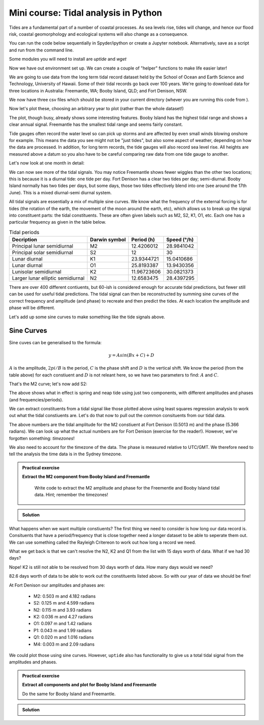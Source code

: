 Mini course: Tidal analysis in Python
======================================
.. index:: 
   pair: uptide; python

Tides are a fundamental part of a number of coastal processes. As sea levels rise, tides will change, 
and hence our flood risk, coastal geomorphology and ecological systems will also change as a consequence.

You can run the code below sequentially in Spyder/ipython or create a Jupyter notebook. 
Alternatively, save as a script and run from the command line.

Some modules you will need to install are *uptide* and *wget*

.. code-block:: bash
    :caption: |cli|

    pip install uptide
    pip install wget

.. code-block:: Python
    :caption: |python|

    # import the modules we need
    import pandas as pd
    import matplotlib.pyplot as plt
    import datetime
    import wget
    import os
    import numpy as np
    import uptide
    import pytz
    import math

Now we have out environment set up. We can create a couple of "helper" functions to make life easier later!

.. code-block:: Python
    :caption: |python|

    def read_and_process_data(filename):
        tide_data = pd.read_csv(filename, header=None)
        tide_data['Date'] = pd.to_datetime(dict(year=tide_data[0], month=tide_data[1], day=tide_data[2], hour=tide_data[3]))
        # col 0 is year, col 1 is month, col2 is day, col3 hour
        tide_data = tide_data.drop([0,1,2,3], axis = 1)
        tide_data = tide_data.rename(columns={4: "Tide"})
        tide_data = tide_data.set_index('Date')
        tide_data = tide_data.mask(tide_data['Tide'] < -300)

        return tide_data

    def extract_single_year_remove_mean(year, data):
        year_string_start = str(year)+"0101"
        year_string_end = str(year)+"1231"
        year_data = data.loc[year_string_start:year_string_end, ['Tide']]
        # remove mean to oscillate around zero
        mmm = np.mean(year_data['Tide'])
        year_data['Tide'] -= mmm

        return year_data

We are going to use data from the long term tidal record dataset held by the School of 
Ocean and Earth Science and Technology, University of Hawaii. Some of their tidal records 
go back over 100 years. We're going to download data for three locations in Australia: 
Freemantle, WA; Booby Island, QLD; and Fort Denison, NSW.

.. code-block:: Python
    :caption: |python|

    FortDenison_url = "https://uhslc.soest.hawaii.edu/data/csv/fast/hourly/h333.csv"
    BoobyIsland_url = "https://uhslc.soest.hawaii.edu/data/csv/fast/hourly/h336.csv"
    Freemantle_url = "https://uhslc.soest.hawaii.edu/data/csv/fast/hourly/h175.csv"
    urls = [FortDenison_url, BoobyIsland_url, Freemantle_url]

    # fetch our data and store
    for url in urls:
        file_name = os.path.basename(url) # get the full path to the file
        if os.path.exists(file_name):
            os.remove(file_name) # if exists, remove it directly
        file_name = wget.download(url, out=".")

We now have three csv files which should be stored in your current directory (whever you are
running this code from ).

.. code-block:: Python
    :caption: |python|

    # load and store as a pandas dataframe
    Fort_Denison = read_and_process_data("h333.csv")
    Booby_Island = read_and_process_data("h336.csv")
    Freemantle = read_and_process_data("h175.csv")

Now let's plot these, choosing an arbitrary year to plot (rather than the whole dataset!)

.. code-block:: Python
    :caption: |python|

    # Let's plot 1 years' worth of tidal data
    fig_summary=plt.figure()
    ax=fig_summary.add_subplot(111)
    fd = ax.plot(Fort_Denison['Tide'], color="blue", lw=1, label="Fort Denison")
    bi = ax.plot(Booby_Island['Tide'], color="orange", lw=1, label="Booby_Island")
    f = ax.plot(Freemantle['Tide'], color="red", lw=1, label="Freemantle")
    ax.set_xlabel("Date")
    ax.set_ylabel("Water height (mm)")
    ax.tick_params(axis='x', rotation=45)
    ax.legend()
    ax.set_xlim([datetime.date(2008, 1, 1), datetime.date(2008, 12, 31)])
    fig_summary.tight_layout()
    plt.show()


The plot, though busy, already shows some interesting features. Booby Island has the highest tidal 
range and shows a clear annual signal. Freemantle has the smallest tidal range and seems fairly constant.

Tide gauges often record the water level so can pick up storms and are affected by even small winds 
blowing onshore for example. This means the data you see might not be "just tides", but also some 
aspect of weather, depending on how the data are processed. In addition, for long term records, 
the tide gauges will also record sea level rise. All heights are measured above a datum so you 
also have to be careful comparing raw data from one tide gauge to another.

Let's now look at one month in detail:

.. code-block:: Python
    :caption: |python|

    fig_june=plt.figure()
    ax=fig_june.add_subplot(111)
    fd = ax.plot(Fort_Denison['Tide'], color="blue", lw=1, label="Fort Denison")
    bi = ax.plot(Booby_Island['Tide'], color="orange", lw=1, label="Booby_Island")
    f = ax.plot(Freemantle['Tide'], color="red", lw=1, label="Freemantle")
    ax.set_xlabel("Date")
    ax.set_ylabel("Water height (mm)")
    ax.tick_params(axis='x', rotation=45)
    ax.legend()
    ax.set_xlim([datetime.date(2008, 6, 1), datetime.date(2008, 7, 1)])
    fig_june.tight_layout()
    plt.show()

We can now see more of the tidal signals. You may notice Freemantle shows fewer wiggles 
than the other two locations; this is because it is a diurnal tide: one tide per day. 
Fort Denison has a clear two tides per day; semi-diurnal. Booby Island normally has two 
tides per days, but some days, those two tides effectively blend into one (see around the 
17th June). This is a mixed diurnal-semi diurnal system.

All tidal signals are essentially a mix of multiple sine curves. We know what the frequency of
the external forcing is for tides (the rotation of the earth, the movement of the moon around
the earth, etc), which allows us to break up the signal into constituent parts: the tidal
constituents. These are often given labels such as M2, S2, K1, O1, etc. Each one has a 
particular frequency as given in the table below.

.. list-table:: Tidal periods
   :header-rows: 1

   * - Decription
     - Darwin symbol
     - Period (h)
     - Speed (°/h)
   * - Principal lunar semidiurnal
     - M2
     - 12.4206012
     - 28.9841042
   * - Principal solar semidiurnal
     - S2
     - 12
     - 30
   * - Lunar diurnal
     - K1
     - 23.9344721
     - 15.0410686
   * - Lunar diurnal
     - O1
     - 25.8193387
     - 13.9430356
   * - Lunisolar semidiurnal
     - K2
     - 11.96723606
     - 30.0821373
   * - Larger lunar elliptic semidiurnal
     - N2
     - 12.6583475
     - 28.4397295

There are over 400 different contiuents, but 60-ish is considered enough for accurate 
tidal predictions, but fewer still can be used for useful tidal predictions. The tidal 
signal can then be reconstructed by summing sine curves of the correct frequency and 
amplitude (and phase) to recreate and then predict the tides. At each location the amplitude 
and phase will be different.

Let's add up some sine curves to make something like the tide signals above.

Sine Curves
------------

Sine cuves can be generalised to the formula:

.. math::

    y = Asin(Bx + C) + D

:math:`A` is the amplitude, :math:`2 pi / B` is the period, :math:`C` is the phase shift and :math:`D` is the 
vertical shift. We know the period (from the table above) for each constiuent and :math:`D` is not releant here, 
so we have two parameters to find: :math:`A` and :math:`C`. 

.. code-block:: Python
    :caption: |python|

    A_m2 = 0.53
    B_m2 = 12.4206012 # hours
    C_m2 = 0

    times = np.arange(0,24*14,0.5) # 14 days in hours
    sin_curve = A_m2*np.sin(2*math.pi/B_m2*times + C_m2)

    plt.plot(times,sin_curve)
    plt.xlabel("Hours")
    plt.ylabel("Water height (m)")
    plt.show()

That's the M2 curve; let's now add S2:

.. code-block:: Python
    :caption: |python|

    A_s2 = 0.23
    B_s2 = 12
    C_s2 = math.pi/2

    sin_curve = A_m2*np.sin(2*math.pi/B_m2*times + C_m2) + \
                A_s2*np.sin(2*math.pi/B_s2*times + C_s2)
    plt.plot(times,sin_curve)
    plt.xlabel("Hours")
    plt.ylabel("Water height (m)")
    plt.show()

The above shows what in effect is spring and neap tide using just two components, with different 
amplitudes and phases (and frequencies/periods).

We can extract constituents from a tidal signal like those plotted above using least squares 
regression analysis to work out what the tidal constiuents are. Let's do that now to pull 
out the common consituents from our tidal data.

.. code-block:: Python
    :caption: |python|

    # let's first pull out a single year's worth of data
    # and remove the mean value so the tides oscillate across zero
    FD_2008 = extract_single_year_remove_mean(2008, Fort_Denison)
    BI_2008 = extract_single_year_remove_mean(2008, Booby_Island)
    F_2008 = extract_single_year_remove_mean(2008, Freemantle)

    # We can use the module uptide to work out the tidal constiuents
    # More on uptide: https://github.com/stephankramer/uptide
    import uptide
    
    # we create a Tides object with a list of the consituents we want.
    tide = uptide.Tides(['M2'])

    # We then set out start time. All data must then be in second since this time
    tide.set_initial_time(datetime.datetime(2008,1,1,0,0,0))
    
    # so let's swap our dates for seconds since midnight 1/1/2008.
    # Note the 1e9 (the int64 seconds epoch in numpy is multiplied by this for some reason)
    seconds_since = (FD_2008.index.astype('int64').to_numpy()/1e9) - datetime.datetime(2008,1,1,0,0,0).timestamp()
    
    # We then send the elevation data (our tides) and time in seconds to uptide
    # and do the harmonic analysis
    amp,pha = uptide.harmonic_analysis(tide, FD_2008['Tide'].to_numpy()/1000, seconds_since)

    # uptide returns the amplitudes as a list (in the order of the constiuents listed above) and the phases (in radians)
    print(amp, pha)

The above numbers are the tidal amplitude for the M2 constiuent at Fort Denison (0.5013 m) and the phase (5.366 radians).
We can look up what the actual numbers are for Fort Denison (exercise for the reader!). 
However, we've forgotten something: *timezones*!

We also need to account for the timezone of the data. The phase is measured relative to 
UTC/GMT. We therefore need to tell the analysis the time data is in the Sydney timezone.

.. code-block:: Python
    :caption: |python|

    tz = pytz.timezone("Australia/Sydney")
    tide.set_initial_time(datetime.datetime(2008,1,1,0,0,0))
    seconds_since = (FD_2008.index.astype('int64').to_numpy()/1e9) - datetime.datetime(2008,1,1,0,0,0,tzinfo=tz).timestamp()

    amp,pha = uptide.harmonic_analysis(tide, FD_2008['Tide'].to_numpy()/1000, seconds_since)
    print(amp,pha)

.. admonition:: Practical exercise

   **Extract the M2 component from Booby Island and Freemantle**

    Write code to extract the M2 amplitude and phase for the Freementle
    and Booby Island tidal data. Hint; remember the timezones!

.. admonition:: Solution
   :class: toggle

   .. code-block:: Python
      :caption: |python|

      tz = pytz.timezone("Australia/Lindeman")
      tide.set_initial_time(datetime.datetime(2008,1,1,0,0,0))
      seconds_since = (BI_2008.index.astype('int64').to_numpy()/1e9) - datetime.datetime(2008,1,1,0,0,0,tzinfo=tz).timestamp()

      amp,pha = uptide.harmonic_analysis(tide, BI_2008['Tide'].to_numpy()/1000, seconds_since)
      print(amp,pha)

      tz = pytz.timezone("Australia/Perth")
      tide.set_initial_time(datetime.datetime(2008,1,1,0,0,0))
      seconds_since = (F_2008.index.astype('int64').to_numpy()/1e9) - datetime.datetime(2008,1,1,0,0,0,tzinfo=tz).timestamp()

      amp,pha = uptide.harmonic_analysis(tide, F_2008['Tide'].to_numpy()/1000, seconds_since)
      print(amp,pha)

What happens when we want multiple constiuents? The first thing we need to consider is how long our 
data record is. Consituents that have a period/frequency that is close together need a longer 
dataset to be able to seperate them out. We can use something called the Rayleigh Critereon 
to work out how long a record we need.

.. code-block:: Python
    :caption: |python|

    constituents  = ['M2', 'S2', 'N2', 'K2', 'O1', 'P1', 'Q1', 'M4']
    print(uptide.select_constituents(constituents,15*24*60*60)) # This is 15 days in seconds

What we get back is that we can't resolve the N2, K2 and Q1 from the list with 15 days worth of data.
What if we had 30 days?

.. code-block:: Python
    :caption: |python|

    constituents  = ['M2', 'S2', 'N2', 'K2', 'O1', 'P1', 'Q1', 'M4']
    print(uptide.select_constituents(constituents,30*24*60*60))

Nope! K2 is still not able to be resolved from 30 days worth of data. How many days would we need?

.. code-block:: Python
    :caption: |python|

    tide = uptide.Tides(constituents)
    print(tide.get_minimum_Rayleigh_period()/86400.)

82.6 days worth of data to be able to work out the constituents listed above. So with our year of data we should be fine!

.. code-block:: Python
    :caption: |python|

    tz = pytz.timezone("Australia/Sydney")
    tide.set_initial_time(datetime.datetime(2008,1,1,0,0,0))
    seconds_since = (FD_2008.index.astype('int64').to_numpy()/1e9) - datetime.datetime(2008,1,1,0,0,0,tzinfo=tz).timestamp()

    amp,pha = uptide.harmonic_analysis(tide, FD_2008['Tide'].to_numpy()/1000, seconds_since)
    print(amp, pha)

At Fort Denison our amplitudes and phases are:

 - M2: 0.503 m and 4.182 radians
 - S2: 0.125 m and 4.599 radians
 - N2: 0.115 m and 3.93 radians
 - K2: 0.036 m and 4.27 radians
 - O1: 0.097 m and 1.42 radians
 - P1: 0.043 m and 1.99 radians
 - Q1: 0.020 m and 1.016 radians
 - M4: 0.003 m and 2.09 radians

We could plot those using sine curves. However, ``uptide`` also has functionality to 
give us a total tidal signal from the amplitudes and phases.

.. code-block:: Python
    :caption: |python|

    t = np.arange(0, 365*24*3600, 1800) # 1 year in 1800 second intervals
    eta = tide.from_amplitude_phase(amp, pha, t)
    fig_summary=plt.figure()
    ax=fig_summary.add_subplot(111)
    # note we use seconds since as t (for the theoretical plot) is also in seconds
    fd = ax.plot(seconds_since/86400, FD_2008['Tide']/1000, color="blue", lw=1, label="Fort Denison")
    theoretical = ax.plot(t/86400, eta, color="orange", lw=1, label="Theoretical")
    ax.set_xlabel("Days")
    ax.set_ylabel("Water height (m)")
    ax.tick_params(axis='x', rotation=45)
    # uncomment line below and rerun to see a zoom in
    #ax.set_xlim([14, 44]) # only plot 30 days worth
    ax.legend()
    fig_summary.tight_layout()
    plt.show()

.. admonition:: Practical exercise

   **Extract all components and plot for Booby Island and Freemantle**

   Do the same for Booby Island and Freemantle.

.. admonition:: Solution
   :class: toggle

   .. code-block:: Python
     :caption: |python|

     tz = pytz.timezone("Australia/Lindeman")
     tide.set_initial_time(datetime.datetime(2008,1,1,0,0,0))
     seconds_since = (BI_2008.index.astype('int64').to_numpy()/1e9) - datetime.datetime(2008,1,1,0,0,0,tzinfo=tz).timestamp()
     amp_bi,pha_bi = uptide.harmonic_analysis(tide, BI_2008['Tide'].to_numpy()/1000, seconds_since)
     tz = pytz.timezone("Australia/Perth")
     tide.set_initial_time(datetime.datetime(2008,1,1,0,0,0))
     seconds_since = (F_2008.index.astype('int64').to_numpy()/1e9) - datetime.datetime(2008,1,1,0,0,0,tzinfo=tz).timestamp()
     amp_f,pha_f = uptide.harmonic_analysis(tide, F_2008['Tide'].to_numpy()/1000, seconds_since)
     t = np.arange(0, 365*24*3600, 1800) # 1 year in 1800 second intervals
     
     eta_bi = tide.from_amplitude_phase(amp_bi, pha_bi, t)
     eta_f = tide.from_amplitude_phase(amp_f, pha_f, t)

     fig_summary=plt.figure()
     ax=fig_summary.add_subplot(111)
     # note we use seconds since as t (for the theoretical plot) is also in seconds
     bi = ax.plot(seconds_since/86400, BI_2008['Tide']/1000, color="orange", lw=1, label="Bobby Island")
     theoretical_bi = ax.plot(t/86400, eta_bi, color="orange", lw=1, linestyle="dasjed", label="BI Theoretical")
     f = ax.plot(seconds_since/86400, F_2008['Tide']/1000, color="blue", lw=1, label="Freemantle")
     theoretical_f = ax.plot(t/86400, eta_f, color="blue", lw=1, linestyle="dashed", label="F Theoretical")

     ax.set_xlabel("Days")
     ax.set_ylabel("Water height (m)")
     ax.tick_params(axis='x', rotation=45)
     # uncomment line below and rerun to see a zoom in
     #ax.set_xlim([14, 44]) # only plot 30 days worth
     ax.legend()
     fig_summary.tight_layout()
     plt.show()





